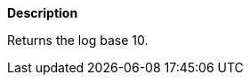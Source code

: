 // This is generated by ESQL's AbstractFunctionTestCase. Do no edit it.

*Description*

Returns the log base 10.
